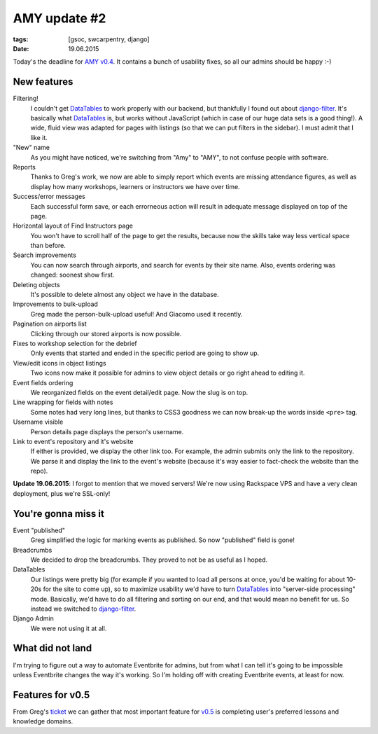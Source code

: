AMY update #2
#############

:tags: [gsoc, swcarpentry, django]
:date: 19.06.2015

Today's the deadline for `AMY v0.4`_.  It contains a bunch of usability fixes,
so all our admins should be happy :-)

.. _AMY v0.4: https://github.com/swcarpentry/amy/milestones/v0.4

New features
============

Filtering!
    I couldn't get `DataTables`_ to work properly with our backend, but
    thankfully I found out about `django-filter`_.  It's basically what
    `DataTables`_ is, but works without JavaScript (which in case of our huge
    data sets is a good thing!).  A wide, fluid view was adapted for pages with
    listings (so that we can put filters in the sidebar).  I must admit that
    I like it.

"New" name
    As you might have noticed, we're switching from "Amy" to "AMY", to not
    confuse people with software.

Reports
    Thanks to Greg's work, we now are able to simply report which events are
    missing attendance figures, as well as display how many workshops, learners
    or instructors we have over time.

Success/error messages
    Each successful form save, or each errorneous action will result in
    adequate message displayed on top of the page.

Horizontal layout of Find Instructors page
    You won't have to scroll half of the page to get the results, because now
    the skills take way less vertical space than before.

Search improvements
    You can now search through airports, and search for events by their site name. Also, events ordering was changed: soonest show first.

Deleting objects
    It's possible to delete almost any object we have in the database.

Improvements to bulk-upload
    Greg made the person-bulk-upload useful! And Giacomo used it recently.

Pagination on airports list
    Clicking through our stored airports is now possible.

Fixes to workshop selection for the debrief
    Only events that started and ended in the specific period are going to show
    up.

View/edit icons in object listings
    Two icons now make it possible for admins to view object details or go
    right ahead to editing it.

Event fields ordering
    We reorganized fields on the event detail/edit page. Now the slug is on
    top.

Line wrapping for fields with notes
    Some notes had very long lines, but thanks to CSS3 goodness we can now break-up the words inside ``<pre>`` tag.

Username visible
    Person details page displays the person's username.

Link to event's repository and it's website
    If either is provided, we display the other link too. For example, the
    admin submits only the link to the repository. We parse it and display the
    link to the event's website (because it's way easier to fact-check the
    website than the repo).

**Update 19.06.2015**: I forgot to mention that we moved servers! We're now
using Rackspace VPS and have a very clean deployment, plus we're SSL-only!

.. _DataTables: http://datatables.net/
.. _django-filter: http://django-filter.readthedocs.org/


You're gonna miss it
====================

Event "published"
    Greg simplified the logic for marking events as published.  So now
    "published" field is gone!

Breadcrumbs
    We decided to drop the breadcrumbs.  They proved to not be as useful as
    I hoped.

DataTables
    Our listings were pretty big (for example if you wanted to load all
    persons at once, you'd be waiting for about 10-20s for the site to come
    up), so to maximize usability we'd have to turn `DataTables`_ into
    "server-side processing" mode.  Basically, we'd have to do all filtering
    and sorting on our end, and that would mean no benefit for us.  So instead
    we switched to `django-filter`_.

Django Admin
    We were not using it at all.

What did not land
=================

I'm trying to figure out a way to automate Eventbrite for admins, but from what
I can tell it's going to be impossible unless Eventbrite changes the way it's
working.  So I'm holding off with creating Eventbrite events, at least for now.

Features for v0.5
=================

From Greg's `ticket <https://github.com/swcarpentry/amy/issues/374>`__ we can
gather that most important feature for `v0.5`_ is completing user's preferred
lessons and knowledge domains.

.. _v0.5: https://github.com/swcarpentry/amy/milestones/v0.5
